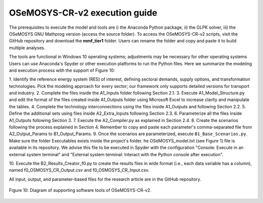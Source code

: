 .. _chapter-OSeMOSYS-CR-v2-execution-guide:
OSeMOSYS-CR-v2 execution guide
=====

The prerequisites to execute the model and tools are i) the Anaconda Python package,
ii) the GLPK solver, iii) the OSeMOSYS GNU Mathprog version (access the source folder).
To access the OSeMOSYS-CR-v2 scripts, visit the GitHub repository and download the
**mmf_tier1** folder. Users can rename the folder and copy and paste it to build multiple analyses.

The tools are functional in Windows 10 operating systems; adjustments may be necessary for
other operating systems Users can use Anaconda's Spyder or other execution platforms to
run the Python files. Here we summarize the modeling and execution process
with the support of Figure 10:

1. Identify the reference energy system (RES) of interest, defining sectoral
demands, supply options, and transformation technologies. Pick the modeling
approach for every sector; our framework only supports detailed versions for
transport and industry.
2.	Complete the files inside the A1_Inputs folder following Section 2.1.
3.	Execute A1_Model_Structure.py and edit the format of the files created
inside A1_Outputs folder using Microsoft Excel to increase clarity and manipulate the tables.
4.	Complete the technology interconnections using the files inside A1_Outputs and following Section 2.2.
5.	Define the additional sets using files inside A2_Extra_Inputs following Section 2.3.
6.	Parameterize all the files inside A1_Outputs following Section 3.
7.	Execute the A2_Compiler.py as explained in Section 2.4.
8.	Create the scenarios following the process explained in Section 4.
Remember to copy and paste each parameter's comma-separated file from A2_Output_Params to B1_Output_Params.
9.	Once the scenarios are parameterized, execute ``B1_Base_Scenarios.py``.
Make sure the folder Executables exists inside the project's folder. 
he OSeMOSYS_model.txt (see Figure 1) file is available in its repository.
We advise this file to be executed in Spyder with the configuration
"Console: Execute in an external system terminal" and "External system terminal:
Interact with the Python console after execution".

10.	Execute the B2_Results_Creator_f0.py to create the results files in wide format
(i.e., each data variable has a column), named f0_OSMOSYS_CR_Output.csv and f0_OSMOSYS_CR_Input.csv.


All input, output, and parameter-based files for the research article are in
the GitHub repository.

.. figure:: images/execution_guide.png
   :align:   center
   :width:   700 px

   Figure 10: Diagram of supporting software tools of OSeMOSYS-CR-v2.